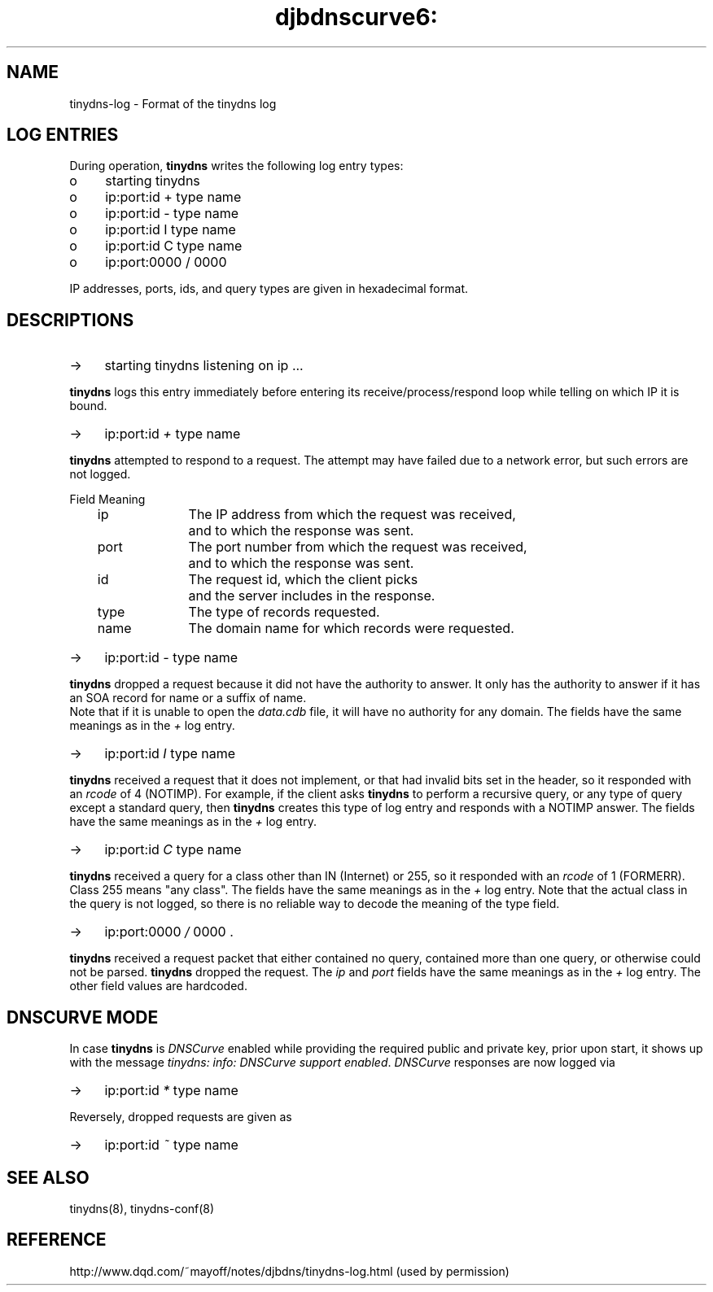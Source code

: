 .TH djbdnscurve6: tinydns-log.5
.SH NAME
tinydns-log \- Format of the tinydns log
.SH "LOG ENTRIES"
During operation,
.B tinydns
writes the following log entry types:
.TP 4
o
starting tinydns
.TP 4
o
ip:port:id + type name
.TP 4
o
ip:port:id - type name
.TP 4
o
ip:port:id I type name
.TP 4
o
ip:port:id C type name
.TP 4
o
ip:port:0000 / 0000

.RE 
IP addresses, ports, ids, and query types are given in hexadecimal format.
.SH DESCRIPTIONS
.TP 4
->
starting tinydns listening on ip ... 
.RE

.B tinydns 
logs this entry immediately before entering its receive/process/respond loop
while telling on which IP it is bound.
.TP 4
->
ip:port:id \fI+\fR type name
.RE

.B tinydns 
attempted to respond to a request. 
The attempt may have failed due to a network error, but such errors are not logged.

.EX
	Field	Meaning
	ip		The IP address from which the request was received, 
			and to which the response was sent.
	port		The port number from which the request was received, 
			and to which the response was sent.
	id		The request id, which the client picks 
			and the server includes in the response.
	type		The type of records requested.
	name		The domain name for which records were requested.
.EE
.TP 4
->
ip:port:id \fI-\fR type name
.RE

.B tinydns 
dropped a request because it did not have the authority to answer. 
It only has the authority to answer if it has an SOA record for name or a suffix of name. 
 Note that if it is unable to open the \fIdata.cdb\fR file, it will have no authority for any domain.
The fields have the same meanings as in the \fI+\fR log entry.
.TP 4
->
ip:port:id \fII\fR type name
.RE

.B tinydns 
received a request that it does not implement, 
or that had invalid bits set in the header, 
so it responded with an \fIrcode\fR of 4 (NOTIMP). 
For example, if the client asks 
.B tinydns 
to perform a recursive query, 
or any type of query except a standard query, then 
.B tinydns 
creates this type of log entry and responds with a NOTIMP answer.
The fields have the same meanings as in the \fI+\fR log entry.
.TP 4
->
ip:port:id \fIC\fR type name
.RE

.B tinydns 
received a query for a class other than IN (Internet) or 255, 
so it responded with an \fIrcode\fR of 1 (FORMERR). Class 255 means "any class".
The fields have the same meanings as in the \fI+\fR log entry. 
Note that the actual class in the query is not logged, 
so there is no reliable way to decode the meaning of the type field.
.TP 4
->
ip:port:0000 \fI/\fR 0000 .
.RE

.B tinydns 
received a request packet that either contained no query, 
contained more than one query, or otherwise could not be parsed. 
.B tinydns 
dropped the request.
The \fIip\fR and \fIport\fR fields have the same meanings as in the \fI+\fR log entry. 
The other field values are hardcoded.
.SH "DNSCURVE MODE"
In case 
.B tinydns
is
.I DNSCurve
enabled while providing the required public and private key,
prior upon start, it shows up with the message
.IR tinydns:\ info:\ DNSCurve\ support\ enabled .
.I DNSCurve
responses are now logged via
.TP 4
->
ip:port:id \fI*\fR type name
.RE

Reversely, dropped requests are given as
.TP 4
->
ip:port:id \fI~\fR type name
.RE
.SH "SEE ALSO"
tinydns(8),
tinydns-conf(8)
.SH "REFERENCE"
http://www.dqd.com/~mayoff/notes/djbdns/tinydns-log.html
(used by permission)
